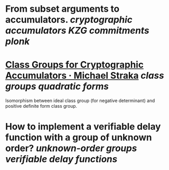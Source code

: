 * From subset arguments to accumulators. [[cryptographic accumulators]] [[KZG commitments]] [[plonk]]
* [[https://www.michaelstraka.com/posts/classgroups/][Class Groups for Cryptographic Accumulators · Michael Straka]] [[class groups]] [[quadratic forms]]
Isomorphism between ideal class group (for negative determinant) and positive definite form class group.
* How to implement a verifiable delay function with a group of unknown order? [[unknown-order groups]] [[verifiable delay functions]]